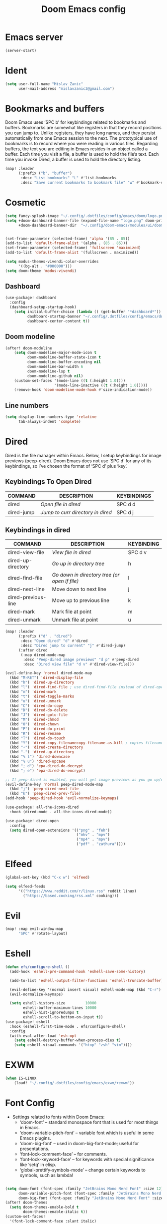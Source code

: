 #+TITLE: Doom Emacs config
#+PROPERTY: header-args:emacs-lisp

* Emacs server
#+begin_src emacs-lisp :tangle ./config.el
(server-start)
#+end_src

* Ident
#+begin_src emacs-lisp :tangle ./config.el
(setq user-full-name "Mislav Zanic"
      user-mail-address "mislavzanic3@gmail.com")
#+end_src

* Bookmarks and buffers

Doom Emacs uses ‘SPC b’ for keybindings related to bookmarks and buffers.  Bookmarks are somewhat like registers in that they record positions you can jump to.  Unlike registers, they have long names, and they persist automatically from one Emacs session to the next. The prototypical use of bookmarks is to record where you were reading in various files.  Regarding buffers, the text you are editing in Emacs resides in an object called a buffer. Each time you visit a file, a buffer is used to hold the file’s text. Each time you invoke Dired, a buffer is used to hold the directory listing.

#+begin_src emacs-lisp :tangle ./config.el
(map! :leader
      (:prefix ("b". "buffer")
       :desc "List bookmarks" "L" #'list-bookmarks
       :desc "Save current bookmarks to bookmark file" "w" #'bookmark-save))
#+end_src

* Cosmetic

#+begin_src emacs-lisp :tangle ./config.el
(setq fancy-splash-image "~/.config/.dotfiles/config/emacs/doom/logo.png")
(setq +doom-dashboard-banner-file (expand-file-name "logo.png" doom-private-dir)
      +doom-dashboard-banner-dir  "~/.config/doom-emacs/modules/ui/doom-dashboard/")


(set-frame-parameter (selected-frame) 'alpha '(85 . 85))
(add-to-list 'default-frame-alist '(alpha . (85 . 85)))
(set-frame-parameter (selected-frame) 'fullscreen 'maximized)
(add-to-list 'default-frame-alist '(fullscreen . maximized))

(setq modus-themes-vivendi-color-overrides
      '((bg-alt . "#000000")))
(setq doom-theme 'modus-vivendi)
#+end_src

** Dashboard
#+begin_src emacs-lisp :tangle ./config.el
(use-package! dashboard
  :config
  (dashboard-setup-startup-hook)
    (setq initial-buffer-choice (lambda () (get-buffer "*dashboard*"))
          dashboard-startup-banner "~/.config/.dotfiles/config/emacs/doom/logo.png"
          dashboard-center-content t))

#+end_src

** Doom modeline
#+begin_src emacs-lisp :tangle ./config.el
(after! doom-modeline
    (setq doom-modeline-major-mode-icon t
          doom-modeline-buffer-state-icon t
          doom-modeline-buffer-encoding nil
          doom-modeline-bar-width 6
          doom-modeline-lsp t
          doom-modeline-github nil)
    (custom-set-faces '(mode-line ((t (:height 1.0))))
                      '(mode-line-inactive ((t (:height 1.0)))))
    (remove-hook 'doom-modeline-mode-hook #'size-indication-mode))
#+end_src

** Line numbers
#+begin_src emacs-lisp :tangle ./config.el
(setq display-line-numbers-type 'relative
      tab-always-indent 'complete)
#+end_src

* Dired

Dired is the file manager within Emacs.  Below, I setup keybindings for image previews (peep-dired).  Doom Emacs does not use ‘SPC d’ for any of its keybindings, so I’ve chosen the format of ‘SPC d’ plus ‘key’.

** Keybindings To Open Dired

| COMMAND    | DESCRIPTION                       | KEYBINDINGS |
|------------+-----------------------------------+-------------|
| dired      | /Open file in dired/              | SPC d d     |
| dired-jump | /Jump to curr directory in dired/ | SPC d j     |

** Keybindings in dired

| COMMAND             | DESCRIPTION                                   | KEYBINDING |
|---------------------+-----------------------------------------------+------------|
| dired-view-file     | /View file in dired/                          | SPC d v    |
| dired-up-directory  | /Go up in directory tree/                     | h          |
| dired-find-file     | /Go down in directory tree (or open if file)/ | l          |
| dired-next-line     | Move down to next line                        | j          |
| dired-previous-line | Move up to previous line                      | k          |
| dired-mark          | Mark file at point                            | m          |
| dired-unmark        | Unmark file at point                          | u          |

#+begin_src emacs-lisp :tangle ./config.el
(map! :leader
      (:prefix ("d" . "dired")
       :desc "Open dired" "d" #'dired
       :desc "Dired jump to current" "j" #'dired-jump)
      (:after dired
       (:map dired-mode-map
        :desc "Peep-dired image previews" "d p" #'peep-dired
        :desc "Dired view file" "d v" #'dired-view-file)))

(evil-define-key 'normal dired-mode-map
  (kbd "M-RET") 'dired-display-file
  (kbd "h") 'dired-up-directory
  (kbd "l") 'dired-find-file ; use dired-find-file instead of dired-open.
  (kbd "m") 'dired-mark
  (kbd "t") 'dired-toggle-marks
  (kbd "u") 'dired-unmark
  (kbd "C") 'dired-do-copy
  (kbd "D") 'dired-do-delete
  (kbd "J") 'dired-goto-file
  (kbd "M") 'dired-chmod
  (kbd "O") 'dired-chown
  (kbd "P") 'dired-do-print
  (kbd "R") 'dired-rename
  (kbd "T") 'dired-do-touch
  (kbd "Y") 'dired-copy-filenamecopy-filename-as-kill ; copies filename to kill ring.
  (kbd "+") 'dired-create-directory
  (kbd "-") 'dired-up-directory
  (kbd "% l") 'dired-downcase
  (kbd "% u") 'dired-upcase
  (kbd "; d") 'epa-dired-do-decrypt
  (kbd "; e") 'epa-dired-do-encrypt)

;; If peep-dired is enabled, you will get image previews as you go up/down with 'j' and 'k'
(evil-define-key 'normal peep-dired-mode-map
  (kbd "j") 'peep-dired-next-file
  (kbd "k") 'peep-dired-prev-file)
(add-hook 'peep-dired-hook 'evil-normalize-keymaps)

(use-package! all-the-icons-dired
  :hook (dired-mode . all-the-icons-dired-mode))

(use-package! dired-open
  :config
  (setq dired-open-extensions '(("png" . "feh")
                                ("mkv" . "mpv")
                                ("mp4" . "mpv")
                                ("pdf" . "zathura"))))
#+end_src

* Elfeed
#+begin_src emacs-lisp :tangle ./config.el
(global-set-key (kbd "C-x w") 'elfeed)

(setq elfeed-feeds
      '(("https://www.reddit.com/r/linux.rss" reddit linux)
        ("https://based.cooking/rss.xml" cooking)))
#+end_src
* Evil
#+begin_src emacs-lisp :tangle ./config.el
(map! :map evil-window-map
      "SPC" #'rotate-layout)
#+end_src

* Eshell
#+begin_src emacs-lisp :tangle ./config.el
(defun efs/configure-shell ()
  (add-hook 'eshell-pre-command-hook 'eshell-save-some-history)

  (add-to-list 'eshell-output-filter-functions 'eshell-truncate-buffer)

  (evil-define-key '(normal insert visual) eshell-mode-map (kbd "C-r") 'counsel-esh-history)
  (evil-normalize-keymaps)

  (setq eshell-history-size         10000
        eshell-buffer-maximum-lines 10000
        eshell-hist-ignoredumps t
        eshell-scroll-to-bottom-on-input t))
(use-package! eshell
  :hook (eshell-first-time-mode . efs/configure-shell)
  :config
  (with-eval-after-load 'esh-opt
    (setq eshell-destroy-buffer-when-process-dies t)
    (setq eshell-visual-commands '("htop" "zsh" "vim"))))
#+end_src


* EXWM
#+begin_src emacs-lisp :tangle ./config.el
(when IS-LINUX
    (load! "~/.config/.dotfiles/config/emacs/exwm/+exwm"))
#+end_src


* Font Config

- Settings related to fonts within Doom Emacs:
  - ‘doom-font’ – standard monospace font that is used for most things in Emacs.
  - ‘doom-variable-pitch-font’ – variable font which is useful in some Emacs plugins.
  - ‘doom-big-font’ – used in doom-big-font-mode; useful for presentations.
  - ‘font-lock-comment-face’ – for comments.
  - ‘font-lock-keyword-face’ – for keywords with special significance like ‘setq’ in elisp.
  - ‘global-prettify-symbols-mode’ – change certain keywords to symbols, such as lambda!

#+begin_src emacs-lisp :tangle ./config.el

(setq doom-font (font-spec :family "JetBrains Mono Nerd Font" :size 12)
      doom-variable-pitch-font (font-spec :family "JetBrains Mono Nerd Font" :size 12)
      doom-big-font (font-spec :family "JetBrains Mono Nerd Font" :size 26))
(after! doom-themes
  (setq doom-themes-enable-bold t
        doom-themes-enable-italic t))
(custom-set-faces!
  '(font-lock-comment-face :slant italic)
  '(font-lock-keyword-face :slant italic))
#+end_src

* Ivy
** Ivy Postframe
#+begin_src emacs-lisp :tangle ./config.el
(setq ivy-posframe-display-functions-alist
      '((swiper                     . ivy-posframe-display-at-point)
        (complete-symbol            . ivy-posframe-display-at-point)
        (counsel-M-x                . ivy-display-function-fallback)
        (counsel-esh-history        . ivy-posframe-display-at-window-center)
        (counsel-describe-function  . ivy-display-function-fallback)
        (counsel-describe-variable  . ivy-display-function-fallback)
        (counsel-find-file          . ivy-display-function-fallback)
        (counsel-recentf            . ivy-display-function-fallback)
        (counsel-register           . ivy-posframe-display-at-frame-bottom-window-center)
        (dmenu                      . ivy-posframe-display-at-frame-top-center)
        (nil                        . ivy-posframe-display))
      ivy-posframe-height-alist
      '((swiper . 20)
        (dmenu . 20)
        (t . 10)))
;; (ivy-posframe-mode 1) ; 1 enables posframe-mode, 0 disables it.
#+end_src

** Ivy keybindings
#+begin_src emacs-lisp :tangle ./config.el
(map! :leader
      (:prefix ("v" . "Ivy")
       :desc "Ivy push view" "v p" #'ivy-push-view
       :desc "Ivy switch view" "v s" #'ivy-switch-view))
#+end_src

* Magit
#+begin_src emacs-lisp :tangle ./config.el
#+end_src

* Org mode
#+begin_src emacs-lisp :tangle ./config.el

(defun efs/org-babel-tangle-config ()
  (when (string-equal (buffer-file-name)
                      (expand-file-name "~/.config/.dotfiles/config/emacs/doom/config.org"))
    (let ((org-confirm-babel-evaluate nil))
      (org-babel-tangle))))
(add-hook 'org-mode-hook (lambda () (add-hook 'after-save-hook #'efs/org-babel-tangle-config)))


(map! :leader
      :desc "Org babel tangle" "m B" #'org-babel-tangle)

(setq org-directory "~/.local/org/"
      org-agenda-files '("~/.local/org/agenda.org")
      org-default-notes-file (expand-file-name "notes.org" org-directory)
      org-agenda-start-with-log-mode t
      org-log-done 'time
      org-log-into-drawer t
      org-ellipsis " ▼ ")

(use-package! org-bullets
  :after org
  :hook (org-mode . org-bullets-mode)
  :custom
  (org-bullets-bullet-list '("◉" "●" "○" "◆" "●" "○" "◆")))

;; (font-lock-add-keywords 'org-mode
;;                         '(("^ *\\([-]\\) "
;;                            (0 (prog1 () (compose-region (match-beginning 1) (match-end 1) "•"))))))
;; (font-lock-add-keywords 'org-journal-mode
;;                         '(("^ *\\([-]\\) "
;;                            (0 (prog1 () (compose-region (match-beginning 1) (match-end 1) "•"))))))

(set-face-attribute 'variable-pitch nil :font "Cantarell")
#+end_src

** Fontsizes for header levels in Org
#+begin_src emacs-lisp :tangle ./config.el
(custom-set-faces
  '(org-level-1 ((t (:inherit outline-1 :height 1.4))))
  '(org-level-2 ((t (:inherit outline-2 :height 1.3))))
  '(org-level-3 ((t (:inherit outline-3 :height 1.2))))
  '(org-level-4 ((t (:inherit outline-4 :height 1.1))))
  '(org-level-5 ((t (:inherit outline-5 :height 1.0)))))
#+end_src

** Org-journal
#+begin_src emacs-lisp :tangle ./config.el
(setq org-journal-dir "~/.local/org/journal/"
      org-journal-date-prefix "* "
      org-journal-time-prefix "** "
      org-journal-date-format "%B %d, %Y (%A) "
      org-journal-file-format "%Y-%m-%d.org")
#+end_src

** Org-roam
#+begin_src emacs-lisp :tangle ./config.el
(use-package! org-roam
  :init
  (setq org-roam-v2-ack t)
  :custom
  (org-roam-directory "~/.local/org_roam")
  (org-roam-complete-everywhere t)
  :bind (("C-c n f" . org-roam-node-find)
         ("C-c n l" . org-roam-buffer-toggle)
         ("C-c n i" . org-roam-node-insert)
         :map org-roam-map
         ("C-M-i" . completion-at-point))
  :config
  (org-roam-setup))

(map! :leader
      (:prefix ("r" . "Org Roam")
       :desc "Create a node" "l" #'org-roam-buffer-toggle
       :desc "Find a node" "f" #'org-roam-node-find
       :desc "Insert a node" "i" #'org-roam-node-insert))

#+end_src

* Python
#+begin_src emacs-lisp :tangle ./config.el
(use-package! lsp-pyright
  :hook (python-mode . (lambda ()
                         (require 'lsp-pyright)
                         (lsp))))
#+end_src

* Which-key
#+begin_src emacs-lisp :tangle ./config.el
(setq which-key-idle-delay 0.5)
#+end_src

* Packages
#+begin_src emacs-lisp :tangle ./packages.el
;; -*- no-byte-compile: t; -*-
;;; $DOOMDIR/packages.el

;; To install a package with Doom you must declare them here and run 'doom sync'
;; on the command line, then restart Emacs for the changes to take effect -- or
;; use 'M-x doom/reload'.


;; To install SOME-PACKAGE from MELPA, ELPA or emacsmirror:
;(package! some-package)

;; To install a package directly from a remote git repo, you must specify a
;; `:recipe'. You'll find documentation on what `:recipe' accepts here:
;; https://github.com/raxod502/straight.el#the-recipe-format
;(package! another-package
;  :recipe (:host github :repo "username/repo"))

;; If the package you are trying to install does not contain a PACKAGENAME.el
;; file, or is located in a subdirectory of the repo, you'll need to specify
;; `:files' in the `:recipe':
;(package! this-package
;  :recipe (:host github :repo "username/repo"
;           :files ("some-file.el" "src/lisp/*.el")))

;; If you'd like to disable a package included with Doom, you can do so here
;; with the `:disable' property:
;(package! builtin-package :disable t)

;; You can override the recipe of a built in package without having to specify
;; all the properties for `:recipe'. These will inherit the rest of its recipe
;; from Doom or MELPA/ELPA/Emacsmirror:
;(package! builtin-package :recipe (:nonrecursive t))
;(package! builtin-package-2 :recipe (:repo "myfork/package"))

;; Specify a `:branch' to install a package from a particular branch or tag.
;; This is required for some packages whose default branch isn't 'master' (which
;; our package manager can't deal with; see raxod502/straight.el#279)
;(package! builtin-package :recipe (:branch "develop"))

;; Use `:pin' to specify a particular commit to install.
;(package! builtin-package :pin "1a2b3c4d5e")


;; Doom's packages are pinned to a specific commit and updated from release to
;; release. The `unpin!' macro allows you to unpin single packages...
;(unpin! pinned-package)
;; ...or multiple packages
;(unpin! pinned-package another-pinned-package)
;; ...Or *all* packages (NOT RECOMMENDED; will likely break things)
;(unpin! t)


(package! kaolin-themes)
(package! modus-themes)

(package! peep-dired)
(package! dired-icon)
(package! all-the-icons-dired)
(package! dired-open)

(package! page-break-lines)
(package! dashboard)

(package! smart-tabs-mode)
(package! nix-mode)
(package! haskell-mode)

(package! lsp-haskell)
(package! lsp-pyright)

(package! exwm)
(package! dmenu)
(package! helm-exwm)
(package! windower)

(package! org-bullets)
(package! org-journal)
(package! org-roam)

;; (package! elfeed-goodies)
#+end_src
